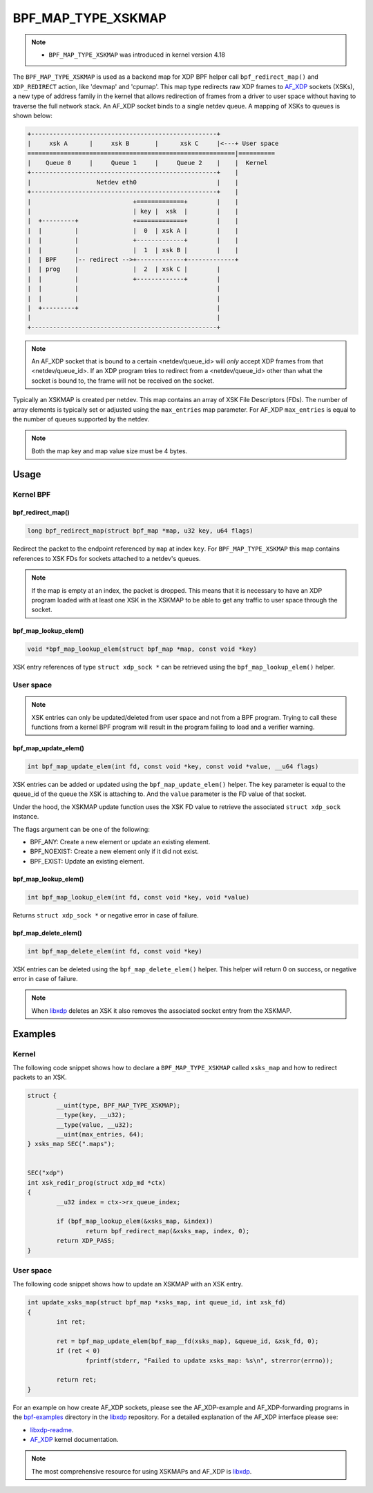 .. SPDX-License-Identifier: GPL-2.0-only
.. Copyright (C) 2022 Red Hat, Inc.

===================
BPF_MAP_TYPE_XSKMAP
===================

.. note::
   - ``BPF_MAP_TYPE_XSKMAP`` was introduced in kernel version 4.18

The ``BPF_MAP_TYPE_XSKMAP`` is used as a backend map for XDP BPF helper
call ``bpf_redirect_map()`` and ``XDP_REDIRECT`` action, like 'devmap' and 'cpumap'.
This map type redirects raw XDP frames to `AF_XDP`_ sockets (XSKs), a new type of
address family in the kernel that allows redirection of frames from a driver to
user space without having to traverse the full network stack. An AF_XDP socket
binds to a single netdev queue. A mapping of XSKs to queues is shown below:

.. code-block:: none

    +---------------------------------------------------+
    |     xsk A      |     xsk B       |      xsk C     |<---+ User space
    =========================================================|==========
    |    Queue 0     |     Queue 1     |     Queue 2    |    |  Kernel
    +---------------------------------------------------+    |
    |                  Netdev eth0                      |    |
    +---------------------------------------------------+    |
    |                            +=============+        |    |
    |                            | key |  xsk  |        |    |
    |  +---------+               +=============+        |    |
    |  |         |               |  0  | xsk A |        |    |
    |  |         |               +-------------+        |    |
    |  |         |               |  1  | xsk B |        |    |
    |  | BPF     |-- redirect -->+-------------+-------------+
    |  | prog    |               |  2  | xsk C |        |
    |  |         |               +-------------+        |
    |  |         |                                      |
    |  |         |                                      |
    |  +---------+                                      |
    |                                                   |
    +---------------------------------------------------+

.. note::
    An AF_XDP socket that is bound to a certain <netdev/queue_id> will *only*
    accept XDP frames from that <netdev/queue_id>. If an XDP program tries to redirect
    from a <netdev/queue_id> other than what the socket is bound to, the frame will
    not be received on the socket.

Typically an XSKMAP is created per netdev. This map contains an array of XSK File
Descriptors (FDs). The number of array elements is typically set or adjusted using
the ``max_entries`` map parameter. For AF_XDP ``max_entries`` is equal to the number
of queues supported by the netdev.

.. note::
    Both the map key and map value size must be 4 bytes.

Usage
=====

Kernel BPF
----------
bpf_redirect_map()
^^^^^^^^^^^^^^^^^^
.. code-block:: c

    long bpf_redirect_map(struct bpf_map *map, u32 key, u64 flags)

Redirect the packet to the endpoint referenced by ``map`` at index ``key``.
For ``BPF_MAP_TYPE_XSKMAP`` this map contains references to XSK FDs
for sockets attached to a netdev's queues.

.. note::
    If the map is empty at an index, the packet is dropped. This means that it is
    necessary to have an XDP program loaded with at least one XSK in the
    XSKMAP to be able to get any traffic to user space through the socket.

bpf_map_lookup_elem()
^^^^^^^^^^^^^^^^^^^^^
.. code-block:: c

    void *bpf_map_lookup_elem(struct bpf_map *map, const void *key)

XSK entry references of type ``struct xdp_sock *`` can be retrieved using the
``bpf_map_lookup_elem()`` helper.

User space
----------
.. note::
    XSK entries can only be updated/deleted from user space and not from
    a BPF program. Trying to call these functions from a kernel BPF program will
    result in the program failing to load and a verifier warning.

bpf_map_update_elem()
^^^^^^^^^^^^^^^^^^^^^
.. code-block:: c

	int bpf_map_update_elem(int fd, const void *key, const void *value, __u64 flags)

XSK entries can be added or updated using the ``bpf_map_update_elem()``
helper. The ``key`` parameter is equal to the queue_id of the queue the XSK
is attaching to. And the ``value`` parameter is the FD value of that socket.

Under the hood, the XSKMAP update function uses the XSK FD value to retrieve the
associated ``struct xdp_sock`` instance.

The flags argument can be one of the following:

- BPF_ANY: Create a new element or update an existing element.
- BPF_NOEXIST: Create a new element only if it did not exist.
- BPF_EXIST: Update an existing element.

bpf_map_lookup_elem()
^^^^^^^^^^^^^^^^^^^^^
.. code-block:: c

    int bpf_map_lookup_elem(int fd, const void *key, void *value)

Returns ``struct xdp_sock *`` or negative error in case of failure.

bpf_map_delete_elem()
^^^^^^^^^^^^^^^^^^^^^
.. code-block:: c

    int bpf_map_delete_elem(int fd, const void *key)

XSK entries can be deleted using the ``bpf_map_delete_elem()``
helper. This helper will return 0 on success, or negative error in case of
failure.

.. note::
    When `libxdp`_ deletes an XSK it also removes the associated socket
    entry from the XSKMAP.

Examples
========
Kernel
------

The following code snippet shows how to declare a ``BPF_MAP_TYPE_XSKMAP`` called
``xsks_map`` and how to redirect packets to an XSK.

.. code-block:: c

	struct {
		__uint(type, BPF_MAP_TYPE_XSKMAP);
		__type(key, __u32);
		__type(value, __u32);
		__uint(max_entries, 64);
	} xsks_map SEC(".maps");


	SEC("xdp")
	int xsk_redir_prog(struct xdp_md *ctx)
	{
		__u32 index = ctx->rx_queue_index;

		if (bpf_map_lookup_elem(&xsks_map, &index))
			return bpf_redirect_map(&xsks_map, index, 0);
		return XDP_PASS;
	}

User space
----------

The following code snippet shows how to update an XSKMAP with an XSK entry.

.. code-block:: c

	int update_xsks_map(struct bpf_map *xsks_map, int queue_id, int xsk_fd)
	{
		int ret;

		ret = bpf_map_update_elem(bpf_map__fd(xsks_map), &queue_id, &xsk_fd, 0);
		if (ret < 0)
			fprintf(stderr, "Failed to update xsks_map: %s\n", strerror(errno));

		return ret;
	}

For an example on how create AF_XDP sockets, please see the AF_XDP-example and
AF_XDP-forwarding programs in the `bpf-examples`_ directory in the `libxdp`_ repository.
For a detailed explanation of the AF_XDP interface please see:

- `libxdp-readme`_.
- `AF_XDP`_ kernel documentation.

.. note::
    The most comprehensive resource for using XSKMAPs and AF_XDP is `libxdp`_.

.. _libxdp: https://github.com/xdp-project/xdp-tools/tree/master/lib/libxdp
.. _AF_XDP: https://www.kernel.org/doc/html/latest/networking/af_xdp.html
.. _bpf-examples: https://github.com/xdp-project/bpf-examples
.. _libxdp-readme: https://github.com/xdp-project/xdp-tools/tree/master/lib/libxdp#using-af_xdp-sockets
